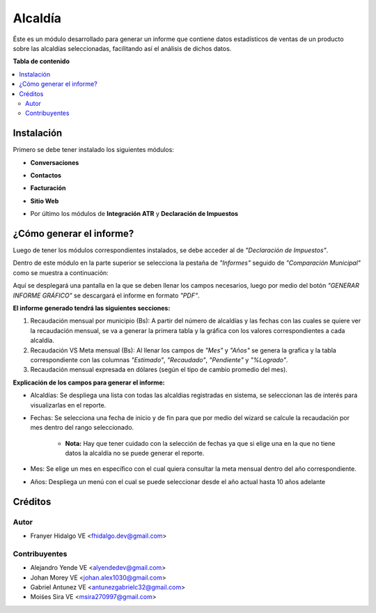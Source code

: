 =========
Alcaldía
=========

Éste es un módulo desarrollado para generar un informe que contiene datos estadísticos de ventas de un producto sobre las alcaldías seleccionadas, facilitando así el análisis de dichos datos.

**Tabla de contenido**

.. contents::
  :local:

Instalación
===========

Primero se debe tener instalado los siguientes módulos:

- **Conversaciones**

.. image:: img/conversaciones.png

- **Contactos**

.. image:: img/contactos.png

- **Facturación**

.. image:: img/facturacion.png

- **Sitio Web**

.. image:: img/sitio_web.png

- Por último los módulos de **Integración ATR** y **Declaración de Impuestos**

.. image:: img/impuestos.png

¿Cómo generar el informe?
===========================

Luego de tener los módulos correspondientes instalados, se debe acceder al de *"Declaración de Impuestos"*.

Dentro de este módulo en la parte superior se selecciona la pestaña de *"Informes"* seguido de *"Comparación Municipal"* como se muestra a continuación:

.. image:: img/alcaldia_1.png

Aquí se desplegará una pantalla en la que se deben llenar los campos necesarios, luego por medio del botón *"GENERAR INFORME GRÁFICO"* se descargará el informe en formato *"PDF"*.

.. image:: img/alcaldia_2.png

**El informe generado tendrá las siguientes secciones:**

1. Recaudación mensual por municipio (Bs): A partir del número de alcaldías y las fechas con las cuales se quiere ver la recaudación mensual, se va a generar la primera tabla y la gráfica con los valores correspondientes a cada alcaldía.

2. Recaudación VS Meta mensual (Bs): Al llenar los campos de *"Mes"* y *"Años"* se genera la grafica y la tabla correspondiente con las columnas *"Estimado"*, *"Recaudado"*, *"Pendiente"* y *"%Logrado"*.

3. Recaudación mensual expresada en dólares (según el tipo de cambio promedio del mes).

**Explicación de los campos para generar el informe:**

- Alcaldías: Se despliega una lista con todas las alcaldias registradas en sistema, se seleccionan las de interés para visualizarlas en el reporte.

- Fechas: Se selecciona una fecha de inicio y de fin para que por medio del wizard se calcule la recaudación por mes dentro del rango seleccionado.

	- **Nota:** Hay que tener cuidado con la selección de fechas ya que si elige una en la que no tiene datos la alcaldía no se puede generar el reporte.

- Mes: Se elige un mes en específico con el cual quiera consultar la meta mensual dentro del año correspondiente.

- Años: Despliega un menú con el cual se puede seleccionar desde el año actual hasta 10 años adelante

Créditos
========

Autor
~~~~~

* Franyer Hidalgo VE <fhidalgo.dev@gmail.com>

Contribuyentes
~~~~~~~~~~~~~~

* Alejandro Yende VE <alyendedev@gmail.com>
* Johan Morey VE <johan.alex1030@gmail.com>
* Gabriel Antunez VE <antunezgabrielc32@gmail.com>
* Moiśes Sira VE <msira270997@gmail.com>
